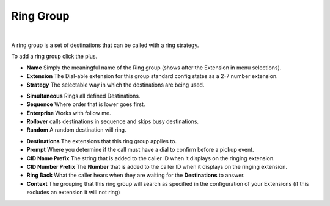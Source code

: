 ************
Ring Group
************

|

A ring group is a set of destinations that can be called with a ring strategy.

To add a ring group click the plus.

.. image:: ../_static/images/fusionpbx_ring_group.jpg
        :scale: 85%


*  **Name** Simply the meaningful name of the Ring group (shows after the Extension in menu selections).
*  **Extension** The Dial-able extension for this group standard config states as a 2-7 number extension.
*  **Strategy** The selectable way in which the destinations are being used.
-      **Simultaneous** Rings all defined Destinations.
-      **Sequence**  Where order that is lower goes first.
-      **Enterprise** Works with follow me.
-      **Rollover** calls destinations in sequence and skips busy destinations.
-      **Random** A random destination will ring.
*  **Destinations** The extensions that this ring group applies to.
*  **Prompt** Where you determine if the call must have a dial to confirm before a pickup event.
*  **CID Name Prefix** The string that is added to the caller ID when it displays on the ringing extension.
*  **CID Number Prefix** The **Number** that is added to the caller ID when it displays on the ringing extension.
*  **Ring Back** What the caller hears when they are waiting for the **Destinations** to answer.
*  **Context** The grouping that this ring group will search as specified in the configuration of your Extensions (if this excludes an extension it will not ring)

.. image:: ../_static/images/fusionpbx_ring_group1.jpg
        :scale: 85%

